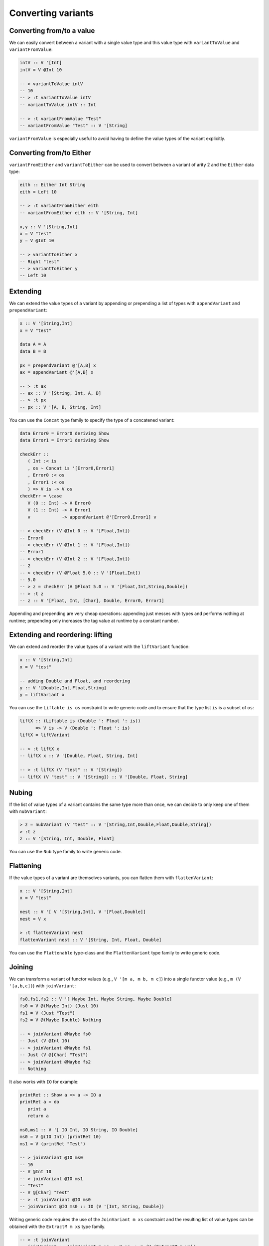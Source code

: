 ==============================================================================
Converting variants
==============================================================================

------------------------------------------------------------------------------
Converting from/to a value
------------------------------------------------------------------------------

We can easily convert between a variant with a single value type and this value
type with ``variantToValue`` and ``variantFromValue``:

.. code::

   intV :: V '[Int]
   intV = V @Int 10

   -- > variantToValue intV
   -- 10
   -- > :t variantToValue intV
   -- variantToValue intV :: Int

   -- > :t variantFromValue "Test"
   -- variantFromValue "Test" :: V '[String]

``variantFromValue`` is especially useful to avoid having to define the value
types of the variant explicitly.

------------------------------------------------------------------------------
Converting from/to Either
------------------------------------------------------------------------------

``variantFromEither`` and ``variantToEither`` can be used to convert between a
variant of arity 2 and the ``Either`` data type:

.. code::

   eith :: Either Int String
   eith = Left 10

   -- > :t variantFromEither eith
   -- variantFromEither eith :: V '[String, Int]

   x,y :: V '[String,Int]
   x = V "test"
   y = V @Int 10

   -- > variantToEither x
   -- Right "test"
   -- > variantToEither y
   -- Left 10

------------------------------------------------------------------------------
Extending
------------------------------------------------------------------------------

We can extend the value types of a variant by appending or prepending a list of
types with ``appendVariant`` and ``prependVariant``:

.. code::

   x :: V '[String,Int]
   x = V "test"

   data A = A
   data B = B

   px = prependVariant @'[A,B] x
   ax = appendVariant @'[A,B] x

   -- > :t ax
   -- ax :: V '[String, Int, A, B]
   -- > :t px
   -- px :: V '[A, B, String, Int]

You can use the ``Concat`` type family to specify the type of a concatened
variant:

.. code::

   data Error0 = Error0 deriving Show
   data Error1 = Error1 deriving Show

   checkErr ::
      ( Int :< is
      , os ~ Concat is '[Error0,Error1]
      , Error0 :< os
      , Error1 :< os
      ) => V is -> V os
   checkErr = \case
      V (0 :: Int) -> V Error0
      V (1 :: Int) -> V Error1
      v            -> appendVariant @'[Error0,Error1] v

   -- > checkErr (V @Int 0 :: V '[Float,Int])
   -- Error0
   -- > checkErr (V @Int 1 :: V '[Float,Int])
   -- Error1
   -- > checkErr (V @Int 2 :: V '[Float,Int])
   -- 2
   -- > checkErr (V @Float 5.0 :: V '[Float,Int])
   -- 5.0
   -- > z = checkErr (V @Float 5.0 :: V '[Float,Int,String,Double])
   -- > :t z
   -- z :: V '[Float, Int, [Char], Double, Error0, Error1]

Appending and prepending are very cheap operations: appending just messes with
types and performs nothing at runtime; prepending only increases the tag value
at runtime by a constant number.

------------------------------------------------------------------------------
Extending and reordering: lifting
------------------------------------------------------------------------------

We can extend and reorder the value types of a variant with the ``liftVariant``
function:

.. code::

   x :: V '[String,Int]
   x = V "test"

   -- adding Double and Float, and reordering
   y :: V '[Double,Int,Float,String]
   y = liftVariant x

You can use the ``Liftable is os`` constraint to write generic code and to
ensure that the type list ``is`` is a subset of ``os``:

.. code::

   liftX :: (Liftable is (Double ': Float ': is))
         => V is -> V (Double ': Float ': is)
   liftX = liftVariant

   -- > :t liftX x
   -- liftX x :: V '[Double, Float, String, Int]
   
   -- > :t liftX (V "test" :: V '[String])
   -- liftX (V "test" :: V '[String]) :: V '[Double, Float, String]


.. _nubVariant:

------------------------------------------------------------------------------
Nubing
------------------------------------------------------------------------------

If the list of value types of a variant contains the same type more than once,
we can decide to only keep one of them with ``nubVariant``:

.. code::

   > z = nubVariant (V "test" :: V '[String,Int,Double,Float,Double,String])
   > :t z
   z :: V '[String, Int, Double, Float]

You can use the ``Nub`` type family to write generic code.


------------------------------------------------------------------------------
Flattening
------------------------------------------------------------------------------

If the value types of a variant are themselves variants, you can flatten them
with ``flattenVariant``:

.. code::

   x :: V '[String,Int]
   x = V "test"

   nest :: V '[ V '[String,Int], V '[Float,Double]]
   nest = V x

   > :t flattenVariant nest
   flattenVariant nest :: V '[String, Int, Float, Double]

You can use the ``Flattenable`` type-class and the ``FlattenVariant`` type
family to write generic code.

------------------------------------------------------------------------------
Joining
------------------------------------------------------------------------------

We can transform a variant of functor values (e.g., ``V '[m a, m b, m c]``) into
a single functor value (e.g., ``m (V '[a,b,c])``) with ``joinVariant``:

.. code::

   fs0,fs1,fs2 :: V '[ Maybe Int, Maybe String, Maybe Double]
   fs0 = V @(Maybe Int) (Just 10)
   fs1 = V (Just "Test")
   fs2 = V @(Maybe Double) Nothing

   -- > joinVariant @Maybe fs0
   -- Just (V @Int 10)
   -- > joinVariant @Maybe fs1
   -- Just (V @[Char] "Test")
   -- > joinVariant @Maybe fs2
   -- Nothing


It also works with ``IO`` for example:

.. code::

   printRet :: Show a => a -> IO a
   printRet a = do
      print a
      return a

   ms0,ms1 :: V '[ IO Int, IO String, IO Double]
   ms0 = V @(IO Int) (printRet 10)
   ms1 = V (printRet "Test")

   -- > joinVariant @IO ms0
   -- 10
   -- V @Int 10
   -- > joinVariant @IO ms1
   -- "Test"
   -- V @[Char] "Test"
   -- > :t joinVariant @IO ms0
   -- joinVariant @IO ms0 :: IO (V '[Int, String, Double])

Writing generic code requires the use of the ``JoinVariant m xs`` constraint and
the resulting list of value types can be obtained with the ``ExtractM m xs``
type family.

.. code::

   -- > :t joinVariant
   -- joinVariant :: JoinVariant m xs => V xs -> m (V (ExtractM m xs))


.. note::
   
   With ``IO`` it is possible to use the ``joinVariantUnsafe`` function which
   doesn't require the type application and doesn't use the ``JoinVariant``
   type-class. However some other functor types aren't supported (e.g.,
   ``Maybe``) and using ``joinVariantUnsafe`` with them makes the program crash
   at runtime.

------------------------------------------------------------------------------
Combining two variants (product)
------------------------------------------------------------------------------

We can combine two variants into a single variant containing a tuple with
``productVariant``:

.. code::

   fl :: V '[Float,Double]
   fl = V @Float 5.0

   d :: V '[Int,Word]
   d = V @Word 10

   dfl = productVariant d fl

   -- > dfl
   -- V @(Word,Float) (10,5.0)
   -- > :t dfl
   -- dfl :: V '[(Int, Float), (Int, Double), (Word, Float), (Word, Double)]

------------------------------------------------------------------------------
Converting to tuple/HList
------------------------------------------------------------------------------

variantToTuple
variantToHList
